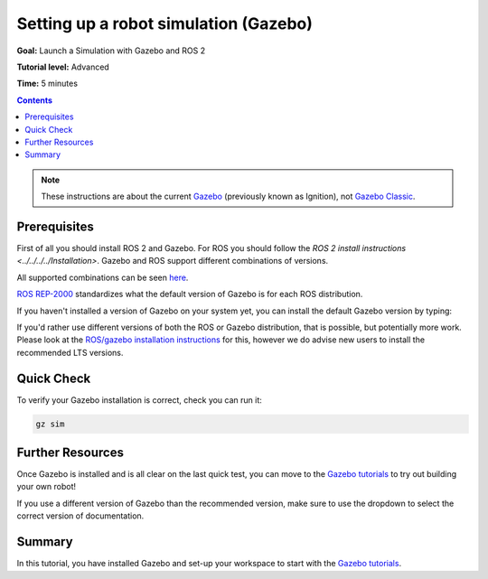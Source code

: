 .. redirect-from::

    Tutorials/Simulators/Ignition/Setting-up-a-Robot-Simulation-Ignition
    Tutorials/Advanced/Simulators/Ignition
    Tutorials/Advanced/Simulators/Gazebo

Setting up a robot simulation (Gazebo)
======================================

**Goal:** Launch a Simulation with Gazebo and ROS 2

**Tutorial level:** Advanced

**Time:** 5 minutes

.. contents:: Contents
   :depth: 2
   :local:


.. note::

   These instructions are about the current `Gazebo <https://gazebosim.org/>`__ (previously known as Ignition), not  `Gazebo Classic <https://classic.gazebosim.org/>`__.

Prerequisites
-------------

First of all you should install ROS 2 and Gazebo.
For ROS you should follow the `ROS 2 install instructions <../../../../Installation>`.
Gazebo and ROS support different combinations of versions.

All supported combinations can be seen `here <https://gazebosim.org/docs/harmonic/ros_installation#summary-of-compatible-ros-and-gazebo-combinations>`__.

`ROS REP-2000 <https://www.ros.org/reps/rep-2000.html>`__ standardizes what the default version of Gazebo is for each ROS distribution.

If you haven't installed a version of Gazebo on your system yet, you can install the default Gazebo version by typing:

.. tabs::

   .. group-tab:: Linux

      .. code-block:: console

        sudo apt-get install ros-{DISTRO}-ros-gz


If you'd rather use different versions of both the ROS or Gazebo distribution, that is possible, but potentially more work.
Please look at the `ROS/gazebo installation instructions <https://gazebosim.org/docs/harmonic/ros_installation>`__ for this, however we do advise new users to install the recommended LTS versions.


Quick Check
-----------

To verify your Gazebo installation is correct, check you can run it:

.. code-block:: console

   gz sim

Further Resources
-----------------

Once Gazebo is installed and is all clear on the last quick test, you can move to the `Gazebo tutorials <https://gazebosim.org/docs/harmonic/tutorials>`__ to try out building your own robot!

If you use a different version of Gazebo than the recommended version, make sure to use the dropdown to select the correct version of documentation.

Summary
-------

In this tutorial, you have installed Gazebo and set-up your workspace to start with the `Gazebo tutorials <https://gazebosim.org/docs/harmonic/tutorials>`__.
